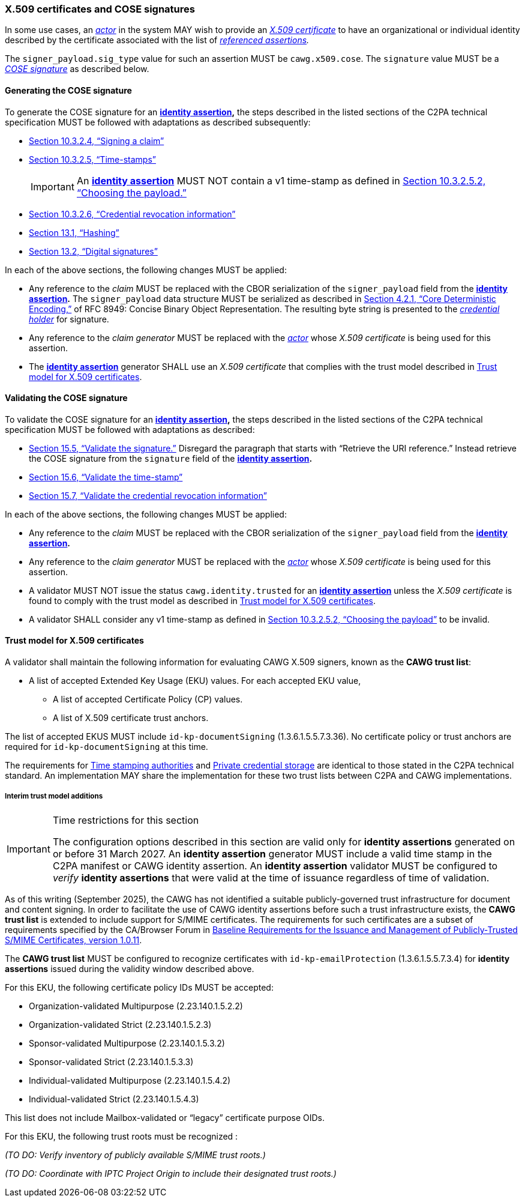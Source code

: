 === X.509 certificates and COSE signatures

In some use cases, an _<<_actor,actor>>_ in the system MAY wish to provide an _https://tools.ietf.org/html/rfc5280[X.509 certificate]_ to have an organizational or individual identity described by the certificate associated with the list of _<<_referenced_assertions,referenced assertions>>._

The `signer_payload.sig_type` value for such an assertion MUST be `cawg.x509.cose`.
The `signature` value MUST be a _https://datatracker.ietf.org/doc/html/rfc8152[COSE signature]_ as described below.

==== Generating the COSE signature

To generate the COSE signature for an *<<_identity_assertion,identity assertion>>,* the steps described in the listed sections of the C2PA technical specification MUST be followed with adaptations as described subsequently:

* link:++https://c2pa.org/specifications/specifications/2.1/specs/C2PA_Specification.html#_signing_a_claim++[Section 10.3.2.4, “Signing a claim”]
* link:++https://c2pa.org/specifications/specifications/2.1/specs/C2PA_Specification.html#_time_stamps++[Section 10.3.2.5, “Time-stamps”]
+
IMPORTANT: An *<<_identity_assertion,identity assertion>>* MUST NOT contain a v1 time-stamp as defined in link:++https://c2pa.org/specifications/specifications/2.1/specs/C2PA_Specification.html#_choosing_the_payload++[Section 10.3.2.5.2, “Choosing the payload.”]
* link:++https://c2pa.org/specifications/specifications/2.1/specs/C2PA_Specification.html#_credential_revocation_information++[Section 10.3.2.6, “Credential revocation information”]
* link:++https://c2pa.org/specifications/specifications/2.1/specs/C2PA_Specification.html#_hashing++[Section 13.1, “Hashing”]
* link:++https://c2pa.org/specifications/specifications/2.1/specs/C2PA_Specification.html#_digital_signatures++[Section 13.2, “Digital signatures”]

In each of the above sections, the following changes MUST be applied:

* Any reference to the _claim_ MUST be replaced with the CBOR serialization of the `signer_payload` field from the *<<_identity_assertion,identity assertion>>.*
The `signer_payload` data structure MUST be serialized as described in link:++https://www.rfc-editor.org/rfc/rfc8949.html#name-core-deterministic-encoding++[Section 4.2.1, “Core Deterministic Encoding,”] of RFC 8949: Concise Binary Object Representation.
The resulting byte string is presented to the _<<_credential_holder,credential holder>>_ for signature.
* Any reference to the _claim generator_ MUST be replaced with the _<<_actor,actor>>_ whose _X.509 certificate_ is being used for this assertion.
* The *<<_identity_assertion,identity assertion>>* generator SHALL use an _X.509 certificate_ that complies with the trust model described in xref:_trust_model_for_x_509_certificates[xrefstyle=full].

==== Validating the COSE signature

To validate the COSE signature for an *<<_identity_assertion,identity assertion>>,* the steps described in the listed sections of the C2PA technical specification MUST be followed with adaptations as described:

* link:++https://c2pa.org/specifications/specifications/2.1/specs/C2PA_Specification.html#_validate_the_signature++[Section 15.5, “Validate the signature.”] Disregard the paragraph that starts with “Retrieve the URI reference.”
Instead retrieve the COSE signature from the `signature` field of the *<<_identity_assertion,identity assertion>>.*
* link:++https://c2pa.org/specifications/specifications/2.1/specs/C2PA_Specification.html#_validate_the_time_stamp++[Section 15.6, “Validate the time-stamp”]
* link:++https://c2pa.org/specifications/specifications/2.1/specs/C2PA_Specification.html#_validate_the_credential_revocation_information++[Section 15.7, “Validate the credential revocation information”]

In each of the above sections, the following changes MUST be applied:

* Any reference to the _claim_ MUST be replaced with the CBOR serialization of the `signer_payload` field from the *<<_identity_assertion,identity assertion>>.*
* Any reference to the _claim generator_ MUST be replaced with the _<<_actor,actor>>_ whose _X.509 certificate_ is being used for this assertion.
* A validator MUST NOT issue the status `cawg.identity.trusted` for an *<<_identity_assertion,identity assertion>>* unless the _X.509 certificate_ is found to comply with the trust model as described in xref:_trust_model_for_x_509_certificates[xrefstyle=full].
* A validator SHALL consider any v1 time-stamp as defined in link:++https://c2pa.org/specifications/specifications/2.1/specs/C2PA_Specification.html#_choosing_the_payload++[Section 10.3.2.5.2, “Choosing the payload”] to be invalid.

==== Trust model for X.509 certificates

A validator shall maintain the following information for evaluating CAWG X.509 signers, known as the *CAWG trust list*:

* A list of accepted Extended Key Usage (EKU) values. For each accepted EKU value,
** A list of accepted Certificate Policy (CP) values.
** A list of X.509 certificate trust anchors.

The list of accepted EKUS MUST include `id-kp-documentSigning` (1.3.6.1.5.5.7.3.36).
No certificate policy or trust anchors are required for `id-kp-documentSigning` at this time.

The requirements for link:++https://spec.c2pa.org/specifications/specifications/2.2/specs/C2PA_Specification.html#_time_stamping_authorities++[Time stamping authorities] and link:++https://spec.c2pa.org/specifications/specifications/2.2/specs/C2PA_Specification.html#_private_credential_storage++[Private credential storage] are identical to those stated in the C2PA technical standard.
An implementation MAY share the implementation for these two trust lists between C2PA and CAWG implementations.

[#interim-trust-model]
===== Interim trust model additions

[IMPORTANT]
.Time restrictions for this section
====
The configuration options described in this section are valid only for *identity assertions* generated on or before 31 March 2027.
An *identity assertion* generator MUST include a valid time stamp in the C2PA manifest or CAWG identity assertion.
An *identity assertion* validator MUST be configured to _verify_ *identity assertions* that were valid at the time of issuance regardless of time of validation.
====

As of this writing (September 2025), the CAWG has not identified a suitable publicly-governed trust infrastructure for document and content signing.
In order to facilitate the use of CAWG identity assertions before such a trust infrastructure exists, the *CAWG trust list* is extended to include support for S/MIME certificates.
The requirements for such certificates are a subset of requirements specified by the CA/Browser Forum in https://cabforum.org/uploads/CA-Browser-Forum-SMIMEBR-1.0.11.pdf[Baseline Requirements for the Issuance and Management of Publicly‐Trusted S/MIME Certificates, version 1.0.11].

The *CAWG trust list* MUST be configured to recognize certificates with `id-kp-emailProtection` (1.3.6.1.5.5.7.3.4) for *identity assertions* issued during the validity window described above.

For this EKU, the following certificate policy IDs MUST be accepted:

* Organization-validated Multipurpose (2.23.140.1.5.2.2)
* Organization-validated Strict (2.23.140.1.5.2.3)
* Sponsor-validated Multipurpose (2.23.140.1.5.3.2)
* Sponsor-validated Strict (2.23.140.1.5.3.3)
* Individual-validated Multipurpose (2.23.140.1.5.4.2)
* Individual-validated Strict (2.23.140.1.5.4.3)

This list does not include Mailbox-validated or “legacy” certificate purpose OIDs.

For this EKU, the following trust roots must be recognized :

_(TO DO: Verify inventory of publicly available S/MIME trust roots.)_

_(TO DO: Coordinate with IPTC Project Origin to include their designated trust roots.)_
